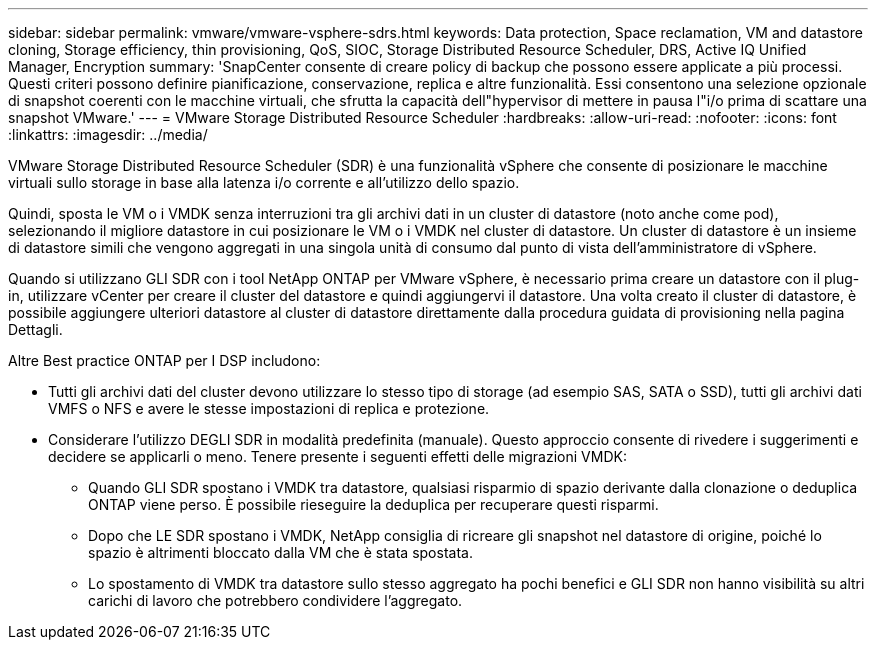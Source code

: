 ---
sidebar: sidebar 
permalink: vmware/vmware-vsphere-sdrs.html 
keywords: Data protection, Space reclamation, VM and datastore cloning, Storage efficiency, thin provisioning, QoS, SIOC, Storage Distributed Resource Scheduler, DRS, Active IQ Unified Manager, Encryption 
summary: 'SnapCenter consente di creare policy di backup che possono essere applicate a più processi. Questi criteri possono definire pianificazione, conservazione, replica e altre funzionalità. Essi consentono una selezione opzionale di snapshot coerenti con le macchine virtuali, che sfrutta la capacità dell"hypervisor di mettere in pausa l"i/o prima di scattare una snapshot VMware.' 
---
= VMware Storage Distributed Resource Scheduler
:hardbreaks:
:allow-uri-read: 
:nofooter: 
:icons: font
:linkattrs: 
:imagesdir: ../media/


[role="lead"]
VMware Storage Distributed Resource Scheduler (SDR) è una funzionalità vSphere che consente di posizionare le macchine virtuali sullo storage in base alla latenza i/o corrente e all'utilizzo dello spazio.

Quindi, sposta le VM o i VMDK senza interruzioni tra gli archivi dati in un cluster di datastore (noto anche come pod), selezionando il migliore datastore in cui posizionare le VM o i VMDK nel cluster di datastore. Un cluster di datastore è un insieme di datastore simili che vengono aggregati in una singola unità di consumo dal punto di vista dell'amministratore di vSphere.

Quando si utilizzano GLI SDR con i tool NetApp ONTAP per VMware vSphere, è necessario prima creare un datastore con il plug-in, utilizzare vCenter per creare il cluster del datastore e quindi aggiungervi il datastore. Una volta creato il cluster di datastore, è possibile aggiungere ulteriori datastore al cluster di datastore direttamente dalla procedura guidata di provisioning nella pagina Dettagli.

Altre Best practice ONTAP per I DSP includono:

* Tutti gli archivi dati del cluster devono utilizzare lo stesso tipo di storage (ad esempio SAS, SATA o SSD), tutti gli archivi dati VMFS o NFS e avere le stesse impostazioni di replica e protezione.
* Considerare l'utilizzo DEGLI SDR in modalità predefinita (manuale). Questo approccio consente di rivedere i suggerimenti e decidere se applicarli o meno. Tenere presente i seguenti effetti delle migrazioni VMDK:
+
** Quando GLI SDR spostano i VMDK tra datastore, qualsiasi risparmio di spazio derivante dalla clonazione o deduplica ONTAP viene perso. È possibile rieseguire la deduplica per recuperare questi risparmi.
** Dopo che LE SDR spostano i VMDK, NetApp consiglia di ricreare gli snapshot nel datastore di origine, poiché lo spazio è altrimenti bloccato dalla VM che è stata spostata.
** Lo spostamento di VMDK tra datastore sullo stesso aggregato ha pochi benefici e GLI SDR non hanno visibilità su altri carichi di lavoro che potrebbero condividere l'aggregato.



